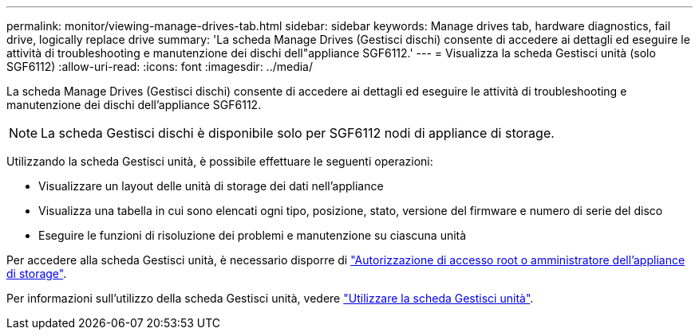 ---
permalink: monitor/viewing-manage-drives-tab.html 
sidebar: sidebar 
keywords: Manage drives tab, hardware diagnostics, fail drive, logically replace drive 
summary: 'La scheda Manage Drives (Gestisci dischi) consente di accedere ai dettagli ed eseguire le attività di troubleshooting e manutenzione dei dischi dell"appliance SGF6112.' 
---
= Visualizza la scheda Gestisci unità (solo SGF6112)
:allow-uri-read: 
:icons: font
:imagesdir: ../media/


[role="lead"]
La scheda Manage Drives (Gestisci dischi) consente di accedere ai dettagli ed eseguire le attività di troubleshooting e manutenzione dei dischi dell'appliance SGF6112.


NOTE: La scheda Gestisci dischi è disponibile solo per SGF6112 nodi di appliance di storage.

Utilizzando la scheda Gestisci unità, è possibile effettuare le seguenti operazioni:

* Visualizzare un layout delle unità di storage dei dati nell'appliance
* Visualizza una tabella in cui sono elencati ogni tipo, posizione, stato, versione del firmware e numero di serie del disco
* Eseguire le funzioni di risoluzione dei problemi e manutenzione su ciascuna unità


Per accedere alla scheda Gestisci unità, è necessario disporre di link:../admin/admin-group-permissions.html["Autorizzazione di accesso root o amministratore dell'appliance di storage"].

Per informazioni sull'utilizzo della scheda Gestisci unità, vedere https://docs.netapp.com/us-en/storagegrid-appliances/sg6100/manage-drives-tab.html["Utilizzare la scheda Gestisci unità"^].
